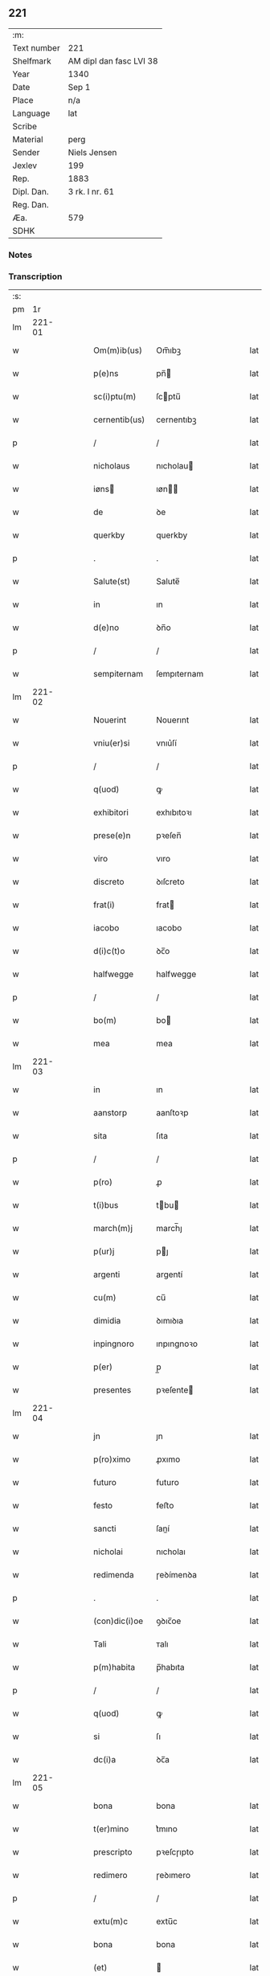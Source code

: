** 221
| :m:         |                         |
| Text number | 221                     |
| Shelfmark   | AM dipl dan fasc LVI 38 |
| Year        | 1340                    |
| Date        | Sep 1                   |
| Place       | n/a                     |
| Language    | lat                     |
| Scribe      |                         |
| Material    | perg                    |
| Sender      | Niels Jensen            |
| Jexlev      | 199                     |
| Rep.        | 1883                    |
| Dipl. Dan.  | 3 rk. I nr. 61          |
| Reg. Dan.   |                         |
| Æa.         | 579                     |
| SDHK        |                         |

*** Notes


*** Transcription
| :s: |        |   |   |   |   |               |              |   |   |   |   |     |   |   |   |        |
| pm  |     1r |   |   |   |   |               |              |   |   |   |   |     |   |   |   |        |
| lm  | 221-01 |   |   |   |   |               |              |   |   |   |   |     |   |   |   |        |
| w   |        |   |   |   |   | Om(m)ib(us)   | Om̅ıbꝫ        |   |   |   |   | lat |   |   |   | 221-01 |
| w   |        |   |   |   |   | p(e)ns        | pn̅          |   |   |   |   | lat |   |   |   | 221-01 |
| w   |        |   |   |   |   | sc(i)ptu(m)   | ſcptu̅       |   |   |   |   | lat |   |   |   | 221-01 |
| w   |        |   |   |   |   | cernentib(us) | cernentıbꝫ   |   |   |   |   | lat |   |   |   | 221-01 |
| p   |        |   |   |   |   | /             | /            |   |   |   |   | lat |   |   |   | 221-01 |
| w   |        |   |   |   |   | nicholaus     | nıcholau    |   |   |   |   | lat |   |   |   | 221-01 |
| w   |        |   |   |   |   | iøns         | ıøn        |   |   |   |   | lat |   |   |   | 221-01 |
| w   |        |   |   |   |   | de            | ꝺe           |   |   |   |   | lat |   |   |   | 221-01 |
| w   |        |   |   |   |   | querkby       | querkby      |   |   |   |   | lat |   |   |   | 221-01 |
| p   |        |   |   |   |   | .             | .            |   |   |   |   | lat |   |   |   | 221-01 |
| w   |        |   |   |   |   | Salute(st)    | Salute̅       |   |   |   |   | lat |   |   |   | 221-01 |
| w   |        |   |   |   |   | in            | ın           |   |   |   |   | lat |   |   |   | 221-01 |
| w   |        |   |   |   |   | d(e)no        | ꝺn̅o          |   |   |   |   | lat |   |   |   | 221-01 |
| p   |        |   |   |   |   | /             | /            |   |   |   |   | lat |   |   |   | 221-01 |
| w   |        |   |   |   |   | sempiternam   | ſempıternam  |   |   |   |   | lat |   |   |   | 221-01 |
| lm  | 221-02 |   |   |   |   |               |              |   |   |   |   |     |   |   |   |        |
| w   |        |   |   |   |   | Nouerint      | Nouerınt     |   |   |   |   | lat |   |   |   | 221-02 |
| w   |        |   |   |   |   | vniu(er)si    | vnıu͛ſí       |   |   |   |   | lat |   |   |   | 221-02 |
| p   |        |   |   |   |   | /             | /            |   |   |   |   | lat |   |   |   | 221-02 |
| w   |        |   |   |   |   | q(uod)        | ꝙ            |   |   |   |   | lat |   |   |   | 221-02 |
| w   |        |   |   |   |   | exhibitori    | exhıbıtoꝛı   |   |   |   |   | lat |   |   |   | 221-02 |
| w   |        |   |   |   |   | prese(e)n     | pꝛeſen̅       |   |   |   |   | lat |   |   |   | 221-02 |
| w   |        |   |   |   |   | viro          | vıro         |   |   |   |   | lat |   |   |   | 221-02 |
| w   |        |   |   |   |   | discreto      | ꝺıſcreto     |   |   |   |   | lat |   |   |   | 221-02 |
| w   |        |   |   |   |   | frat(i)       | frat        |   |   |   |   | lat |   |   |   | 221-02 |
| w   |        |   |   |   |   | iacobo        | ıacobo       |   |   |   |   | lat |   |   |   | 221-02 |
| w   |        |   |   |   |   | d(i)c(t)o     | ꝺc̅o          |   |   |   |   | lat |   |   |   | 221-02 |
| w   |        |   |   |   |   | halfwegge     | halfwegge    |   |   |   |   | lat |   |   |   | 221-02 |
| p   |        |   |   |   |   | /             | /            |   |   |   |   | lat |   |   |   | 221-02 |
| w   |        |   |   |   |   | bo(m)         | bo          |   |   |   |   | lat |   |   |   | 221-02 |
| w   |        |   |   |   |   | mea           | mea          |   |   |   |   | lat |   |   |   | 221-02 |
| lm  | 221-03 |   |   |   |   |               |              |   |   |   |   |     |   |   |   |        |
| w   |        |   |   |   |   | in            | ın           |   |   |   |   | lat |   |   |   | 221-03 |
| w   |        |   |   |   |   | aanstorp      | aanſtoꝛp     |   |   |   |   | lat |   |   |   | 221-03 |
| w   |        |   |   |   |   | sita          | ſıta         |   |   |   |   | lat |   |   |   | 221-03 |
| p   |        |   |   |   |   | /             | /            |   |   |   |   | lat |   |   |   | 221-03 |
| w   |        |   |   |   |   | p(ro)         | ꝓ            |   |   |   |   | lat |   |   |   | 221-03 |
| w   |        |   |   |   |   | t(i)bus       | tbu        |   |   |   |   | lat |   |   |   | 221-03 |
| w   |        |   |   |   |   | march(m)j     | march̅ȷ       |   |   |   |   | lat |   |   |   | 221-03 |
| w   |        |   |   |   |   | p(ur)j        | pȷ          |   |   |   |   | lat |   |   |   | 221-03 |
| w   |        |   |   |   |   | argenti       | argentí      |   |   |   |   | lat |   |   |   | 221-03 |
| w   |        |   |   |   |   | cu(m)         | cu̅           |   |   |   |   | lat |   |   |   | 221-03 |
| w   |        |   |   |   |   | dimidia       | ꝺımıꝺıa      |   |   |   |   | lat |   |   |   | 221-03 |
| w   |        |   |   |   |   | inpingnoro    | ınpıngnoꝛo   |   |   |   |   | lat |   |   |   | 221-03 |
| w   |        |   |   |   |   | p(er)         | p̲            |   |   |   |   | lat |   |   |   | 221-03 |
| w   |        |   |   |   |   | presentes     | pꝛeſente    |   |   |   |   | lat |   |   |   | 221-03 |
| lm  | 221-04 |   |   |   |   |               |              |   |   |   |   |     |   |   |   |        |
| w   |        |   |   |   |   | jn            | ȷn           |   |   |   |   | lat |   |   |   | 221-04 |
| w   |        |   |   |   |   | p(ro)ximo     | ꝓxımo        |   |   |   |   | lat |   |   |   | 221-04 |
| w   |        |   |   |   |   | futuro        | futuro       |   |   |   |   | lat |   |   |   | 221-04 |
| w   |        |   |   |   |   | festo         | feﬅo         |   |   |   |   | lat |   |   |   | 221-04 |
| w   |        |   |   |   |   | sancti        | ſaní        |   |   |   |   | lat |   |   |   | 221-04 |
| w   |        |   |   |   |   | nicholai      | nıcholaı     |   |   |   |   | lat |   |   |   | 221-04 |
| w   |        |   |   |   |   | redimenda     | ɼeꝺímenꝺa    |   |   |   |   | lat |   |   |   | 221-04 |
| p   |        |   |   |   |   | .             | .            |   |   |   |   | lat |   |   |   | 221-04 |
| w   |        |   |   |   |   | (con)dic(i)oe | ꝯꝺıc̅oe       |   |   |   |   | lat |   |   |   | 221-04 |
| w   |        |   |   |   |   | Tali          | ᴛalı         |   |   |   |   | lat |   |   |   | 221-04 |
| w   |        |   |   |   |   | p(m)habita    | p̅habıta      |   |   |   |   | lat |   |   |   | 221-04 |
| p   |        |   |   |   |   | /             | /            |   |   |   |   | lat |   |   |   | 221-04 |
| w   |        |   |   |   |   | q(uod)        | ꝙ            |   |   |   |   | lat |   |   |   | 221-04 |
| w   |        |   |   |   |   | si            | ſı           |   |   |   |   | lat |   |   |   | 221-04 |
| w   |        |   |   |   |   | dc(i)a        | ꝺc̅a          |   |   |   |   | lat |   |   |   | 221-04 |
| lm  | 221-05 |   |   |   |   |               |              |   |   |   |   |     |   |   |   |        |
| w   |        |   |   |   |   | bona          | bona         |   |   |   |   | lat |   |   |   | 221-05 |
| w   |        |   |   |   |   | t(er)mino     | t͛mıno        |   |   |   |   | lat |   |   |   | 221-05 |
| w   |        |   |   |   |   | prescripto    | pꝛeſcɼıpto   |   |   |   |   | lat |   |   |   | 221-05 |
| w   |        |   |   |   |   | redimero      | ɼeꝺımero     |   |   |   |   | lat |   |   |   | 221-05 |
| p   |        |   |   |   |   | /             | /            |   |   |   |   | lat |   |   |   | 221-05 |
| w   |        |   |   |   |   | extu(m)c      | extu̅c        |   |   |   |   | lat |   |   |   | 221-05 |
| w   |        |   |   |   |   | bona          | bona         |   |   |   |   | lat |   |   |   | 221-05 |
| w   |        |   |   |   |   | (et)          |             |   |   |   |   | lat |   |   |   | 221-05 |
| w   |        |   |   |   |   | ReddituS      | Reꝺꝺıtu     |   |   |   |   | lat |   |   |   | 221-05 |
| w   |        |   |   |   |   | eoru(m)d(e)   | eoꝛu̅        |   |   |   |   | lat |   |   |   | 221-05 |
| w   |        |   |   |   |   | a(m)ni        | a̅ní          |   |   |   |   | lat |   |   |   | 221-05 |
| w   |        |   |   |   |   | huius         | huıu        |   |   |   |   | lat |   |   |   | 221-05 |
| w   |        |   |   |   |   | michi         | mıchı        |   |   |   |   | lat |   |   |   | 221-05 |
| lm  | 221-06 |   |   |   |   |               |              |   |   |   |   |     |   |   |   |        |
| w   |        |   |   |   |   | cedant        | ceꝺant       |   |   |   |   | lat |   |   |   | 221-06 |
| p   |        |   |   |   |   | /             | /            |   |   |   |   | lat |   |   |   | 221-06 |
| w   |        |   |   |   |   | si            | ſı           |   |   |   |   | lat |   |   |   | 221-06 |
| w   |        |   |   |   |   | aute(st)      | aute̅         |   |   |   |   | lat |   |   |   | 221-06 |
| w   |        |   |   |   |   | Termino       | ᴛeɼmíno      |   |   |   |   | lat |   |   |   | 221-06 |
| w   |        |   |   |   |   | p(m)notato    | p̅notato      |   |   |   |   | lat |   |   |   | 221-06 |
| w   |        |   |   |   |   | redempta      | ɼeꝺempta     |   |   |   |   | lat |   |   |   | 221-06 |
| w   |        |   |   |   |   | no(m)         | no̅           |   |   |   |   | lat |   |   |   | 221-06 |
| w   |        |   |   |   |   | fuerint       | fuerınt      |   |   |   |   | lat |   |   |   | 221-06 |
| p   |        |   |   |   |   | /             | /            |   |   |   |   | lat |   |   |   | 221-06 |
| w   |        |   |   |   |   | extu(m)c      | extu̅c        |   |   |   |   | lat |   |   |   | 221-06 |
| w   |        |   |   |   |   | ipsa          | ıpſa         |   |   |   |   | lat |   |   |   | 221-06 |
| w   |        |   |   |   |   | bona          | bona         |   |   |   |   | lat |   |   |   | 221-06 |
| w   |        |   |   |   |   | ⸌ad⸍          | ⸌aꝺ⸍         |   |   |   |   | lat |   |   |   | 221-06 |
| w   |        |   |   |   |   | d(i)c(tu)m    | ꝺc̅m          |   |   |   |   | lat |   |   |   | 221-06 |
| w   |        |   |   |   |   | r(um)         | ꝝ            |   |   |   |   | lat |   |   |   | 221-06 |
| lm  | 221-07 |   |   |   |   |               |              |   |   |   |   |     |   |   |   |        |
| w   |        |   |   |   |   | festu(m)      | feſtu̅        |   |   |   |   | lat |   |   |   | 221-07 |
| w   |        |   |   |   |   | sancti        | ſaní        |   |   |   |   | lat |   |   |   | 221-07 |
| w   |        |   |   |   |   | nicholai      | nıcholaı     |   |   |   |   | lat |   |   |   | 221-07 |
| w   |        |   |   |   |   | inmediate     | ınmeꝺıate    |   |   |   |   | lat |   |   |   | 221-07 |
| w   |        |   |   |   |   | bsequens     | bſequens    |   |   |   |   | lat |   |   |   | 221-07 |
| w   |        |   |   |   |   | in            | ın           |   |   |   |   | lat |   |   |   | 221-07 |
| w   |        |   |   |   |   | pingnore      | píngnoꝛe     |   |   |   |   | lat |   |   |   | 221-07 |
| w   |        |   |   |   |   | suo           | ſuo          |   |   |   |   | lat |   |   |   | 221-07 |
| w   |        |   |   |   |   | vlt(er)ius    | vlt͛ıus       |   |   |   |   | lat |   |   |   | 221-07 |
| w   |        |   |   |   |   | habeat        | habeat       |   |   |   |   | lat |   |   |   | 221-07 |
| p   |        |   |   |   |   | /             | /            |   |   |   |   | lat |   |   |   | 221-07 |
| w   |        |   |   |   |   | fructusq(ue)  | fruuqꝫ     |   |   |   |   | lat |   |   |   | 221-07 |
| lm  | 221-08 |   |   |   |   |               |              |   |   |   |   |     |   |   |   |        |
| w   |        |   |   |   |   | (et)          |             |   |   |   |   | lat |   |   |   | 221-08 |
| w   |        |   |   |   |   | Redditus      | Reꝺꝺıtus     |   |   |   |   | lat |   |   |   | 221-08 |
| w   |        |   |   |   |   | ipsor(um)     | ıpſoꝝ        |   |   |   |   | lat |   |   |   | 221-08 |
| w   |        |   |   |   |   | bonor(um)     | bonoꝝ        |   |   |   |   | lat |   |   |   | 221-08 |
| w   |        |   |   |   |   | p(er)cipiat   | p̲cıpıat      |   |   |   |   | lat |   |   |   | 221-08 |
| p   |        |   |   |   |   | /             | /            |   |   |   |   | lat |   |   |   | 221-08 |
| w   |        |   |   |   |   | in            | ın           |   |   |   |   | lat |   |   |   | 221-08 |
| w   |        |   |   |   |   | sorte(st)     | ſoꝛte̅        |   |   |   |   | lat |   |   |   | 221-08 |
| w   |        |   |   |   |   | debiti        | ꝺebıtı       |   |   |   |   | lat |   |   |   | 221-08 |
| w   |        |   |   |   |   | p(i)ncipalis  | pncıpalı   |   |   |   |   | lat |   |   |   | 221-08 |
| w   |        |   |   |   |   | minime        | míníme       |   |   |   |   | lat |   |   |   | 221-08 |
| w   |        |   |   |   |   | computandos   | computanꝺo  |   |   |   |   | lat |   |   |   | 221-08 |
| w   |        |   |   |   |   | r(um)         | ꝝ            |   |   |   |   | lat |   |   |   | 221-08 |
| lm  | 221-09 |   |   |   |   |               |              |   |   |   |   |     |   |   |   |        |
| w   |        |   |   |   |   | In            | In           |   |   |   |   | lat |   |   |   | 221-09 |
| w   |        |   |   |   |   | Cui(us)       | Cuı᷒          |   |   |   |   | lat |   |   |   | 221-09 |
| w   |        |   |   |   |   | Rei           | Reí          |   |   |   |   | lat |   |   |   | 221-09 |
| w   |        |   |   |   |   | Testimoniu(m) | ᴛeſtímoníu̅   |   |   |   |   | lat |   |   |   | 221-09 |
| w   |        |   |   |   |   | sigillu(m)    | ſıgıllu̅      |   |   |   |   | lat |   |   |   | 221-09 |
| w   |        |   |   |   |   | meu(m)        | meu̅          |   |   |   |   | lat |   |   |   | 221-09 |
| w   |        |   |   |   |   | p(e)ntibus    | pn̅tıbu      |   |   |   |   | lat |   |   |   | 221-09 |
| w   |        |   |   |   |   | est           | eſt          |   |   |   |   | lat |   |   |   | 221-09 |
| w   |        |   |   |   |   | appensu(m)    | aenſu̅       |   |   |   |   | lat |   |   |   | 221-09 |
| p   |        |   |   |   |   | /             | /            |   |   |   |   | lat |   |   |   | 221-09 |
| w   |        |   |   |   |   | Dat(m)        | Datͫ          |   |   |   |   | lat |   |   |   | 221-09 |
| p   |        |   |   |   |   | .             | .            |   |   |   |   | lat |   |   |   | 221-09 |
| w   |        |   |   |   |   | anno          | anno         |   |   |   |   | lat |   |   |   | 221-09 |
| p   |        |   |   |   |   | .             | .            |   |   |   |   | lat |   |   |   | 221-09 |
| w   |        |   |   |   |   | do(i)         | ꝺo          |   |   |   |   | lat |   |   |   | 221-09 |
| w   |        |   |   |   |   | .m(o).        | .ͦ.          |   |   |   |   | lat |   |   |   | 221-09 |
| w   |        |   |   |   |   | CCC(o)        | CCCͦ          |   |   |   |   | lat |   |   |   | 221-09 |
| lm  | 221-10 |   |   |   |   |               |              |   |   |   |   |     |   |   |   |        |
| w   |        |   |   |   |   | quadragesimo  | quaꝺꝛageſımo |   |   |   |   | lat |   |   |   | 221-10 |
| p   |        |   |   |   |   | /             | /            |   |   |   |   | lat |   |   |   | 221-10 |
| w   |        |   |   |   |   | die           | ꝺıe          |   |   |   |   | lat |   |   |   | 221-10 |
| w   |        |   |   |   |   | beati         | beatı        |   |   |   |   | lat |   |   |   | 221-10 |
| w   |        |   |   |   |   | egidii        | egıdíí       |   |   |   |   | lat |   |   |   | 221-10 |
| w   |        |   |   |   |   | abbatis       | abbatıs      |   |   |   |   | lat |   |   |   | 221-10 |
| lm  | 221-11 |   |   |   |   |               |              |   |   |   |   |     |   |   |   |        |
| w   |        |   |   |   |   | [3-1-61]      | [3-1-61]     |   |   |   |   | lat |   |   |   | 221-11 |
| :e: |        |   |   |   |   |               |              |   |   |   |   |     |   |   |   |        |
